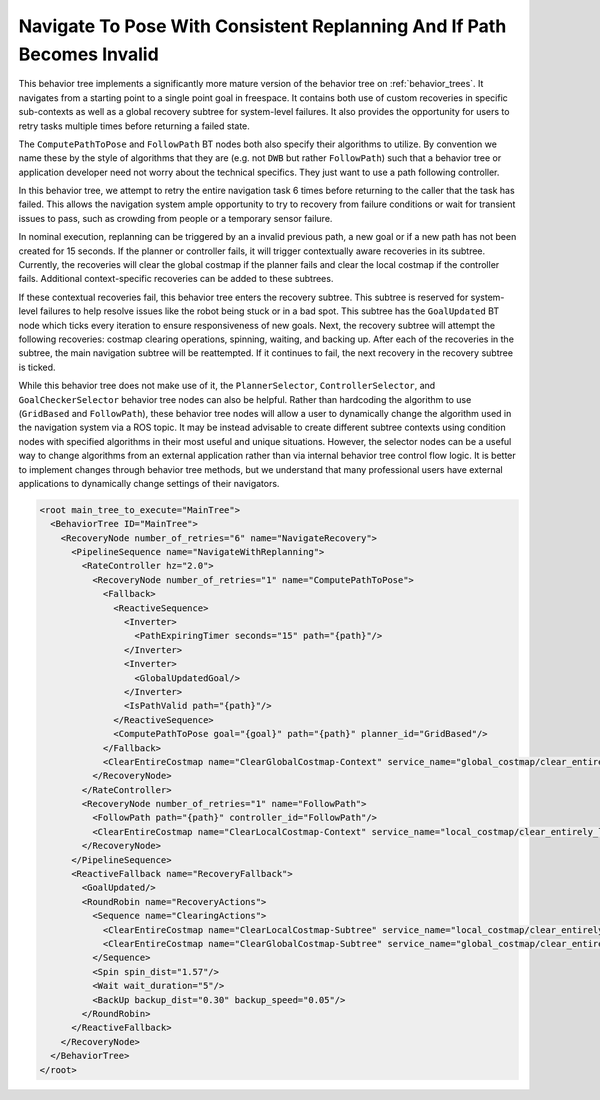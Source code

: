 .. _behavior_tree_nav_to_pose_and_replan_if_path_invalid:

Navigate To Pose With Consistent Replanning And If Path Becomes Invalid
#######################################################################

This behavior tree implements a significantly more mature version of the behavior tree on :ref:`behavior_trees`.
It navigates from a starting point to a single point goal in freespace.
It contains both use of custom recoveries in specific sub-contexts as well as a global recovery subtree for system-level failures.
It also provides the opportunity for users to retry tasks multiple times before returning a failed state.

The ``ComputePathToPose`` and ``FollowPath`` BT nodes both also specify their algorithms to utilize.
By convention we name these by the style of algorithms that they are (e.g. not ``DWB`` but rather ``FollowPath``) such that a behavior tree or application developer need not worry about the technical specifics. They just want to use a path following controller.

In this behavior tree, we attempt to retry the entire navigation task 6 times before returning to the caller that the task has failed.
This allows the navigation system ample opportunity to try to recovery from failure conditions or wait for transient issues to pass, such as crowding from people or a temporary sensor failure.

In nominal execution, replanning can be triggered by an a invalid previous path, a new goal or if a new path has not been created for 15 seconds.
If the planner or controller fails, it will trigger contextually aware recoveries in its subtree.
Currently, the recoveries will clear the global costmap if the planner fails and clear the local costmap if the controller fails.
Additional context-specific recoveries can be added to these subtrees.

If these contextual recoveries fail, this behavior tree enters the recovery subtree.
This subtree is reserved for system-level failures to help resolve issues like the robot being stuck or in a bad spot.
This subtree has the ``GoalUpdated`` BT node which ticks every iteration to ensure responsiveness of new goals.
Next, the recovery subtree will attempt the following recoveries: costmap clearing operations, spinning, waiting, and backing up.
After each of the recoveries in the subtree, the main navigation subtree will be reattempted.
If it continues to fail, the next recovery in the recovery subtree is ticked.

While this behavior tree does not make use of it, the ``PlannerSelector``, ``ControllerSelector``, and ``GoalCheckerSelector`` behavior tree nodes can also be helpful. Rather than hardcoding the algorithm to use (``GridBased`` and ``FollowPath``), these behavior tree nodes will allow a user to dynamically change the algorithm used in the navigation system via a ROS topic. It may be instead advisable to create different subtree contexts using condition nodes with specified algorithms in their most useful and unique situations. However, the selector nodes can be a useful way to change algorithms from an external application rather than via internal behavior tree control flow logic. It is better to implement changes through behavior tree methods, but we understand that many professional users have external applications to dynamically change settings of their navigators.

.. code-block:: xml

	<root main_tree_to_execute="MainTree">
	  <BehaviorTree ID="MainTree">
	    <RecoveryNode number_of_retries="6" name="NavigateRecovery">
	      <PipelineSequence name="NavigateWithReplanning">
		<RateController hz="2.0">
		  <RecoveryNode number_of_retries="1" name="ComputePathToPose">
		    <Fallback>
		      <ReactiveSequence>
		        <Inverter>
		          <PathExpiringTimer seconds="15" path="{path}"/>
		        </Inverter>
		        <Inverter>
		          <GlobalUpdatedGoal/>
		        </Inverter>
		        <IsPathValid path="{path}"/>
		      </ReactiveSequence>
		      <ComputePathToPose goal="{goal}" path="{path}" planner_id="GridBased"/>
		    </Fallback>
		    <ClearEntireCostmap name="ClearGlobalCostmap-Context" service_name="global_costmap/clear_entirely_global_costmap"/>
		  </RecoveryNode>
		</RateController>
		<RecoveryNode number_of_retries="1" name="FollowPath">
		  <FollowPath path="{path}" controller_id="FollowPath"/>
		  <ClearEntireCostmap name="ClearLocalCostmap-Context" service_name="local_costmap/clear_entirely_local_costmap"/>
		</RecoveryNode>
	      </PipelineSequence>
	      <ReactiveFallback name="RecoveryFallback">
		<GoalUpdated/>
		<RoundRobin name="RecoveryActions">
		  <Sequence name="ClearingActions">
		    <ClearEntireCostmap name="ClearLocalCostmap-Subtree" service_name="local_costmap/clear_entirely_local_costmap"/>
		    <ClearEntireCostmap name="ClearGlobalCostmap-Subtree" service_name="global_costmap/clear_entirely_global_costmap"/>
		  </Sequence>
		  <Spin spin_dist="1.57"/>
		  <Wait wait_duration="5"/>
		  <BackUp backup_dist="0.30" backup_speed="0.05"/>
		</RoundRobin>
	      </ReactiveFallback>
	    </RecoveryNode>
	  </BehaviorTree>
	</root>


